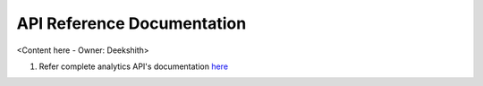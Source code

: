 .. _api_reference_browser_js_analytics_client_apps:

API Reference Documentation
===========================

<Content here - Owner: Deekshith>

1. Refer complete analytics API's documentation `here <https://docs.getcoco.buzz/CocoAnalytics.html>`_ 